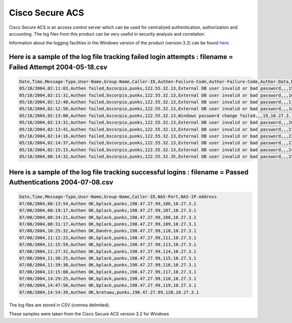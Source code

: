 Cisco Secure ACS
----------------

Cisco Secure ACS is an access control server which can be used for centralized authentication, authorization and accounting. The log files from this product can be very useful in security analysis and correlation.

Information about the logging facilities in the Windows version of the product (version 3.2) can be found `here <http://www.cisco.com/en/US/products/sw/secursw/ps2086/products_user_guide_chapter09186a0080205a5e.html>`_.

Here is a sample of the log file tracking failed login attempts : filename = Failed Attempt 2004-05-18.csv
^^^^^^^^^^^^^^^^^^^^^^^^^^^^^^^^^^^^^^^^^^^^^^^^^^^^^^^^^^^^^^^^^^^^^^^^^^^^^^^^^^^^^^^^^^^^^^^^^^^^^^^^^^

.. code-block:: console

  Date,Time,Message-Type,User-Name,Group-Name,Caller-ID,Authen-Failure-Code,Author-Failure-Code,Author-Data,NAS-Port,NAS-IP-Address
  05/18/2004,02:11:03,Authen failed,bscorpio,punks,122.55.32.13,External DB user invalid or bad password,,,15,10.27.3.1
  05/18/2004,02:11:31,Authen failed,bscorpio,punks,122.55.32.13,External DB user invalid or bad password,,,16,10.27.3.1
  05/18/2004,02:12:40,Authen failed,bscorpio,punks,122.55.32.13,External DB user invalid or bad password,,,17,10.27.3.1
  05/18/2004,02:12:50,Authen failed,bscorpio,punks,122.55.32.13,External DB user invalid or bad password,,,18,10.27.3.1
  05/18/2004,02:13:00,Authen failed,bscorpio,punks,122.55.32.13,Windows password change failed,,,19,10.27.3.1
  05/18/2004,02:13:31,Authen failed,bscorpio,punks,122.55.32.13,External DB user invalid or bad password,,,20,10.27.3.1
  05/18/2004,02:13:41,Authen failed,bscorpio,punks,122.55.32.13,External DB user invalid or bad password,,,21,10.27.3.1
  05/18/2004,02:14:16,Authen failed,bscorpio,punks,122.55.32.13,External DB user invalid or bad password,,,22,10.27.3.1
  05/18/2004,02:14:37,Authen failed,bscorpio,punks,122.55.32.13,External DB user invalid or bad password,,,23,10.27.3.1
  05/18/2004,02:15:15,Authen failed,bscorpio,punks,122.55.32.13,External DB user invalid or bad password,,,24,10.27.3.1
  05/18/2004,08:14:32,Authen failed,bscorpio,punks,122.55.32.35,External DB user invalid or bad password,,,25,10.27.3.1


Here is a sample of the log file tracking successful logins : filename = Passed Authentications 2004-07-08.csv
^^^^^^^^^^^^^^^^^^^^^^^^^^^^^^^^^^^^^^^^^^^^^^^^^^^^^^^^^^^^^^^^^^^^^^^^^^^^^^^^^^^^^^^^^^^^^^^^^^^^^^^^^^^^^^

.. code-block:: console

  Date,Time,Message-Type,User-Name,Group-Name,Caller-ID,NAS-Port,NAS-IP-Address
  07/08/2004,08:13:54,Authen OK,bplack,punks,198.47.27.99,106,10.27.3.1
  07/08/2004,08:19:17,Authen OK,bplack,punks,198.47.27.99,107,10.27.3.1
  07/08/2004,08:24:21,Authen OK,bplack,punks,198.47.27.99,108,10.27.3.1
  07/08/2004,08:31:17,Authen OK,bplack,punks,198.47.27.99,109,10.27.3.1
  07/08/2004,10:25:32,Authen OK,Dandre,punks,198.47.27.99,110,10.27.3.1
  07/08/2004,11:12:23,Authen OK,bplack,punks,198.47.27.99,111,10.27.3.1
  07/08/2004,11:15:59,Authen OK,bplack,punks,198.47.27.99,113,10.27.3.1
  07/08/2004,11:27:31,Authen OK,bplack,punks,198.47.27.99,114,10.27.3.1
  07/08/2004,11:38:25,Authen OK,bplack,punks,198.47.27.99,115,10.27.3.1
  07/08/2004,11:39:38,Authen OK,bplack,punks,198.47.27.99,116,10.27.3.1
  07/08/2004,13:15:08,Authen OK,bplack,punks,198.47.27.99,117,10.27.3.1
  07/08/2004,14:29:25,Authen OK,bplack,punks,198.47.27.99,118,10.27.3.1
  07/08/2004,14:47:56,Authen OK,bplack,punks,198.47.27.99,119,10.27.3.1
  07/08/2004,14:54:39,Authen OK,bretuwu,punks,198.47.27.99,120,10.27.3.1



The log files are stored in CSV (comma delimited). 

These samples were taken from the Cisco Secure ACS version 3.2 for Windows


